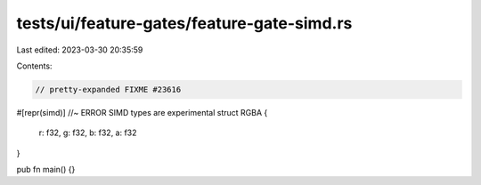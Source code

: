 tests/ui/feature-gates/feature-gate-simd.rs
===========================================

Last edited: 2023-03-30 20:35:59

Contents:

.. code-block:: rs

    // pretty-expanded FIXME #23616

#[repr(simd)] //~ ERROR SIMD types are experimental
struct RGBA {
    r: f32,
    g: f32,
    b: f32,
    a: f32
}

pub fn main() {}


